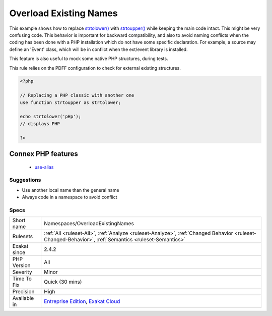 .. _namespaces-overloadexistingnames:

.. _overload-existing-names:

Overload Existing Names
+++++++++++++++++++++++

.. meta\:\:
	:description:
		Overload Existing Names: Imported alias have precedence over existing ones, and as such, may replace existing features with unexpected ones.
	:twitter:card: summary_large_image
	:twitter:site: @exakat
	:twitter:title: Overload Existing Names
	:twitter:description: Overload Existing Names: Imported alias have precedence over existing ones, and as such, may replace existing features with unexpected ones
	:twitter:creator: @exakat
	:twitter:image:src: https://www.exakat.io/wp-content/uploads/2020/06/logo-exakat.png
	:og:image: https://www.exakat.io/wp-content/uploads/2020/06/logo-exakat.png
	:og:title: Overload Existing Names
	:og:type: article
	:og:description: Imported alias have precedence over existing ones, and as such, may replace existing features with unexpected ones
	:og:url: https://php-tips.readthedocs.io/en/latest/tips/Namespaces/OverloadExistingNames.html
	:og:locale: en
  Imported alias have precedence over existing ones, and as such, may replace existing features with unexpected ones. 

This example shows how to replace `strtolower() <https://www.php.net/strtolower>`_ with `strtoupper() <https://www.php.net/strtoupper>`_ while keeping the main code intact. This might be very confusing code. 
This behavior is important for backward compatibility, and also to avoid naming conflicts when the coding has been done with a PHP installation which do not have some specific declaration. For example, a source may define an 'Event' class, which will be in conflict when the ext/event library is installed. 

This feature is also useful to mock some native PHP structures, during tests. 

This rule relies on the PDFF configuration to check for external existing structures.

.. code-block:: php
   
   <?php
   
   // Replacing a PHP classic with another one
   use function strtoupper as strtolower;
   
   echo strtolower('pHp'); 
   // displays PHP
   
   ?>
Connex PHP features
-------------------

  + `use-alias <https://php-dictionary.readthedocs.io/en/latest/dictionary/use-alias.ini.html>`_


Suggestions
___________

* Use another local name than the general name
* Always code in a namespace to avoid conflict




Specs
_____

+--------------+------------------------------------------------------------------------------------------------------------------------------------------------------+
| Short name   | Namespaces/OverloadExistingNames                                                                                                                     |
+--------------+------------------------------------------------------------------------------------------------------------------------------------------------------+
| Rulesets     | :ref:`All <ruleset-All>`, :ref:`Analyze <ruleset-Analyze>`, :ref:`Changed Behavior <ruleset-Changed-Behavior>`, :ref:`Semantics <ruleset-Semantics>` |
+--------------+------------------------------------------------------------------------------------------------------------------------------------------------------+
| Exakat since | 2.4.2                                                                                                                                                |
+--------------+------------------------------------------------------------------------------------------------------------------------------------------------------+
| PHP Version  | All                                                                                                                                                  |
+--------------+------------------------------------------------------------------------------------------------------------------------------------------------------+
| Severity     | Minor                                                                                                                                                |
+--------------+------------------------------------------------------------------------------------------------------------------------------------------------------+
| Time To Fix  | Quick (30 mins)                                                                                                                                      |
+--------------+------------------------------------------------------------------------------------------------------------------------------------------------------+
| Precision    | High                                                                                                                                                 |
+--------------+------------------------------------------------------------------------------------------------------------------------------------------------------+
| Available in | `Entreprise Edition <https://www.exakat.io/entreprise-edition>`_, `Exakat Cloud <https://www.exakat.io/exakat-cloud/>`_                              |
+--------------+------------------------------------------------------------------------------------------------------------------------------------------------------+


